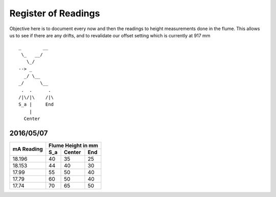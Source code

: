 ----------------------
 Register of Readings 
----------------------

Objective here is to document every now and then the readings to height measurements done in the flume.
This allows us to see if there are any drifts, and to revalidate our offset setting which is currently at 917 mm


::
 
    _        __
     \_   __/
       \_/
    --> _
      _/ \__
    _/      \__
     .  .      .
    /|\/|\    /|\
    S_a |     End
        |
      Center


2016/05/07
============

+------------+--------------------+
|            | Flume Height in mm |
+ mA Reading +-----+--------+-----+
|            | S_a | Center | End |
+============+=====+========+=====+
| 18.196     | 40  | 35     | 25  |
+------------+-----+--------+-----+
| 18.153     | 44  | 40     | 30  |
+------------+-----+--------+-----+
| 17.99      | 55  | 50     | 40  |
+------------+-----+--------+-----+
| 17.79      | 60  | 50     | 40  |
+------------+-----+--------+-----+
| 17.74      | 70  | 65     | 50  |
+------------+-----+--------+-----+


